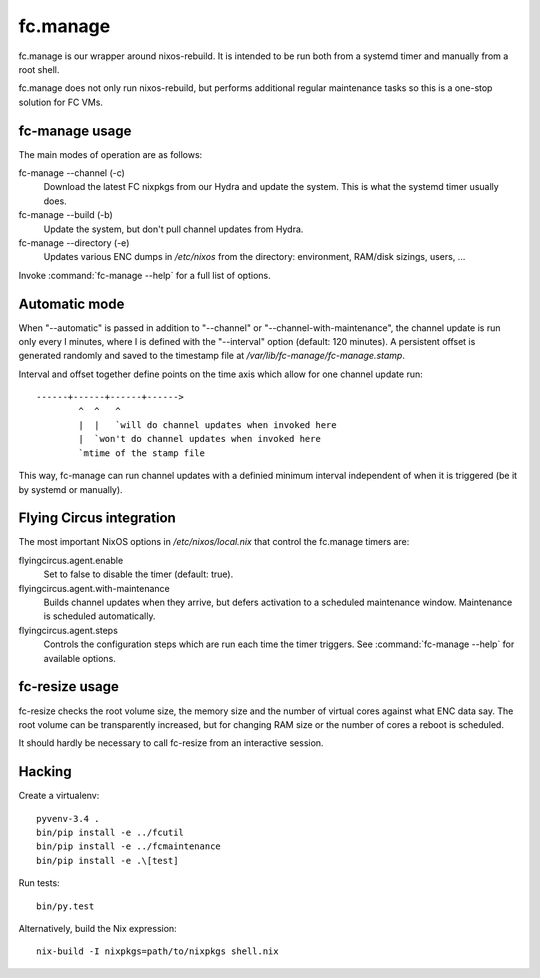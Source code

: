 fc.manage
=========

fc.manage is our wrapper around nixos-rebuild. It is intended to be run both
from a systemd timer and manually from a root shell.

fc.manage does not only run nixos-rebuild, but performs additional regular
maintenance tasks so this is a one-stop solution for FC VMs.


fc-manage usage
---------------

The main modes of operation are as follows:

fc-manage --channel (-c)
    Download the latest FC nixpkgs from our Hydra and update the system. This is
    what the systemd timer usually does.

fc-manage --build (-b)
    Update the system, but don't pull channel updates from Hydra.

fc-manage --directory (-e)
    Updates various ENC dumps in `/etc/nixos` from the directory: environment,
    RAM/disk sizings, users, ...


Invoke :command:`fc-manage --help` for a full list of options.


Automatic mode
--------------

When "--automatic" is passed in addition to "--channel" or
"--channel-with-maintenance", the channel update is run only every I minutes,
where I is defined with the "--interval" option (default: 120 minutes). A
persistent offset is generated randomly and saved to the timestamp file at
`/var/lib/fc-manage/fc-manage.stamp`.

Interval and offset together define points on the time axis which allow for one
channel update run::

  ------+------+------+------>
          ^  ^   ^
          |  |   `will do channel updates when invoked here
          |  `won't do channel updates when invoked here
          `mtime of the stamp file

This way, fc-manage can run channel updates with a definied minimum interval
independent of when it is triggered (be it by systemd or manually).


Flying Circus integration
-------------------------

The most important NixOS options in `/etc/nixos/local.nix` that control the
fc.manage timers are:

flyingcircus.agent.enable
    Set to false to disable the timer (default: true).

flyingcircus.agent.with-maintenance
    Builds channel updates when they arrive, but defers activation to a
    scheduled maintenance window. Maintenance is scheduled automatically.

flyingcircus.agent.steps
    Controls the configuration steps which are run each time the timer triggers.
    See :command:`fc-manage --help` for available options.


fc-resize usage
---------------

fc-resize checks the root volume size, the memory size and the number of virtual
cores against what ENC data say. The root volume can be transparently increased,
but for changing RAM size or the number of cores a reboot is scheduled.

It should hardly be necessary to call fc-resize from an interactive session.


Hacking
-------

Create a virtualenv::

    pyvenv-3.4 .
    bin/pip install -e ../fcutil
    bin/pip install -e ../fcmaintenance
    bin/pip install -e .\[test]

Run tests::

    bin/py.test

Alternatively, build the Nix expression::

    nix-build -I nixpkgs=path/to/nixpkgs shell.nix
